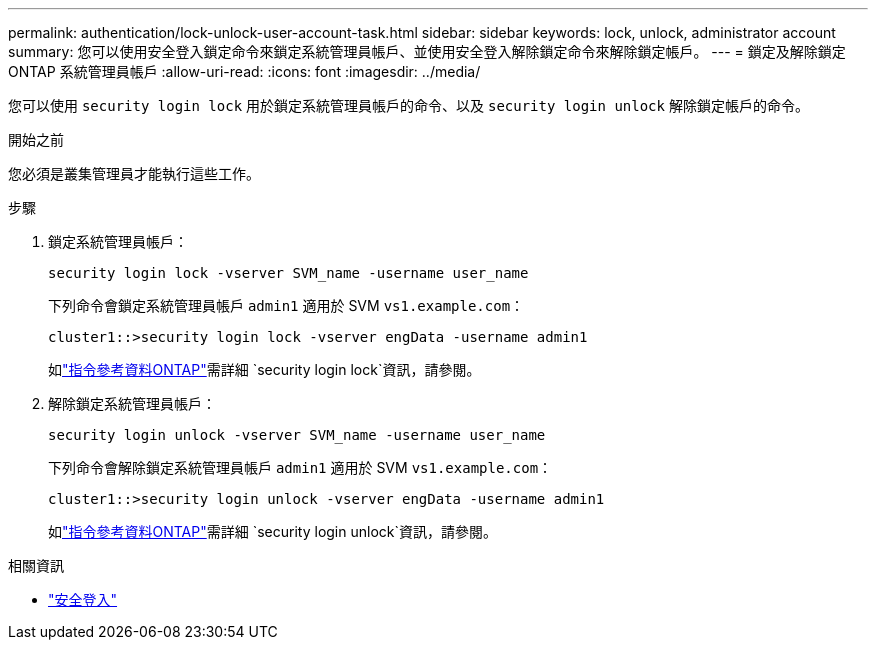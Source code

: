 ---
permalink: authentication/lock-unlock-user-account-task.html 
sidebar: sidebar 
keywords: lock, unlock, administrator account 
summary: 您可以使用安全登入鎖定命令來鎖定系統管理員帳戶、並使用安全登入解除鎖定命令來解除鎖定帳戶。 
---
= 鎖定及解除鎖定 ONTAP 系統管理員帳戶
:allow-uri-read: 
:icons: font
:imagesdir: ../media/


[role="lead"]
您可以使用 `security login lock` 用於鎖定系統管理員帳戶的命令、以及 `security login unlock` 解除鎖定帳戶的命令。

.開始之前
您必須是叢集管理員才能執行這些工作。

.步驟
. 鎖定系統管理員帳戶：
+
`security login lock -vserver SVM_name -username user_name`

+
下列命令會鎖定系統管理員帳戶 `admin1` 適用於 SVM ``vs1.example.com``：

+
[listing]
----
cluster1::>security login lock -vserver engData -username admin1
----
+
如link:https://docs.netapp.com/us-en/ontap-cli/security-login-lock.html["指令參考資料ONTAP"^]需詳細 `security login lock`資訊，請參閱。

. 解除鎖定系統管理員帳戶：
+
`security login unlock -vserver SVM_name -username user_name`

+
下列命令會解除鎖定系統管理員帳戶 `admin1` 適用於 SVM ``vs1.example.com``：

+
[listing]
----
cluster1::>security login unlock -vserver engData -username admin1
----
+
如link:https://docs.netapp.com/us-en/ontap-cli/security-login-unlock.html["指令參考資料ONTAP"^]需詳細 `security login unlock`資訊，請參閱。



.相關資訊
* link:https://docs.netapp.com/us-en/ontap-cli/search.html?q=security+login["安全登入"^]

